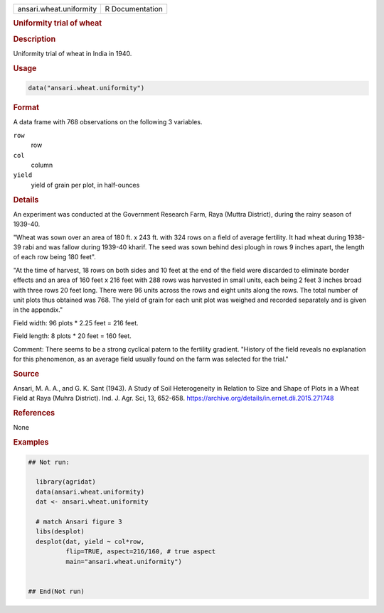 .. container::

   .. container::

      ======================= ===============
      ansari.wheat.uniformity R Documentation
      ======================= ===============

      .. rubric:: Uniformity trial of wheat
         :name: uniformity-trial-of-wheat

      .. rubric:: Description
         :name: description

      Uniformity trial of wheat in India in 1940.

      .. rubric:: Usage
         :name: usage

      .. code:: R

         data("ansari.wheat.uniformity")

      .. rubric:: Format
         :name: format

      A data frame with 768 observations on the following 3 variables.

      ``row``
         row

      ``col``
         column

      ``yield``
         yield of grain per plot, in half-ounces

      .. rubric:: Details
         :name: details

      An experiment was conducted at the Government Research Farm, Raya
      (Muttra District), during the rainy season of 1939-40.

      "Wheat was sown over an area of 180 ft. x 243 ft. with 324 rows on
      a field of average fertility. It had wheat during 1938-39 rabi and
      was fallow during 1939-40 kharif. The seed was sown behind desi
      plough in rows 9 inches apart, the length of each row being 180
      feet".

      "At the time of harvest, 18 rows on both sides and 10 feet at the
      end of the field were discarded to eliminate border effects and an
      area of 160 feet x 216 feet with 288 rows was harvested in small
      units, each being 2 feet 3 inches broad with three rows 20 feet
      long. There were 96 units across the rows and eight units along
      the rows. The total number of unit plots thus obtained was 768.
      The yield of grain for each unit plot was weighed and recorded
      separately and is given in the appendix."

      Field width: 96 plots \* 2.25 feet = 216 feet.

      Field length: 8 plots \* 20 feet = 160 feet.

      Comment: There seems to be a strong cyclical patern to the
      fertility gradient. "History of the field reveals no explanation
      for this phenomenon, as an average field usually found on the farm
      was selected for the trial."

      .. rubric:: Source
         :name: source

      Ansari, M. A. A., and G. K. Sant (1943). A Study of Soil
      Heterogeneity in Relation to Size and Shape of Plots in a Wheat
      Field at Raya (Muhra District). Ind. J. Agr. Sci, 13, 652-658.
      https://archive.org/details/in.ernet.dli.2015.271748

      .. rubric:: References
         :name: references

      None

      .. rubric:: Examples
         :name: examples

      .. code:: R

         ## Not run: 

           library(agridat)
           data(ansari.wheat.uniformity)
           dat <- ansari.wheat.uniformity

           # match Ansari figure 3
           libs(desplot)
           desplot(dat, yield ~ col*row,
                   flip=TRUE, aspect=216/160, # true aspect
                   main="ansari.wheat.uniformity") 


         ## End(Not run)
